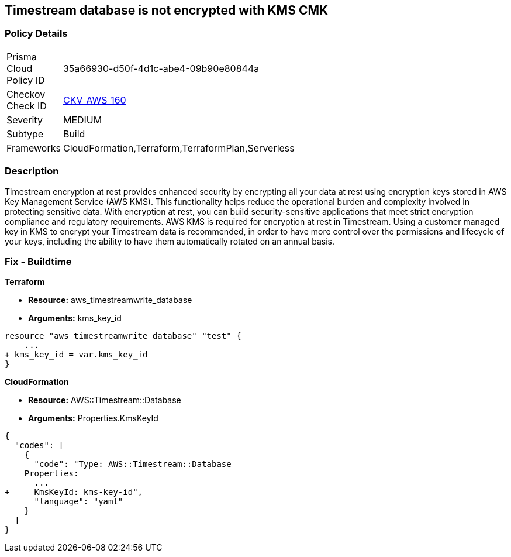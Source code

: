 == Timestream database is not encrypted with KMS CMK


=== Policy Details 

[width=45%]
[cols="1,1"]
|=== 
|Prisma Cloud Policy ID 
| 35a66930-d50f-4d1c-abe4-09b90e80844a

|Checkov Check ID 
| https://github.com/bridgecrewio/checkov/tree/master/checkov/cloudformation/checks/resource/aws/TimestreamDatabaseKMSKey.py[CKV_AWS_160]

|Severity
|MEDIUM

|Subtype
|Build

|Frameworks
|CloudFormation,Terraform,TerraformPlan,Serverless

|=== 



=== Description 


Timestream encryption at rest provides enhanced security by encrypting all your data at rest using encryption keys stored in AWS Key Management Service (AWS KMS).
This functionality helps reduce the operational burden and complexity involved in protecting sensitive data.
With encryption at rest, you can build security-sensitive applications that meet strict encryption compliance and regulatory requirements.
AWS KMS is required for encryption at rest in Timestream.
Using a customer managed key in KMS to encrypt your Timestream data is recommended, in order to have more control over the permissions and lifecycle of your keys, including the ability to have them automatically rotated on an annual basis.

=== Fix - Buildtime


*Terraform* 


* *Resource:* aws_timestreamwrite_database
* *Arguments:*  kms_key_id


[source,go]
----
resource "aws_timestreamwrite_database" "test" {
    ...
+ kms_key_id = var.kms_key_id
}
----
----
----


*CloudFormation* 


* *Resource:* AWS::Timestream::Database
* *Arguments:*  Properties.KmsKeyId


[source,yaml]
----
----
----
{
  "codes": [
    {
      "code": "Type: AWS::Timestream::Database
    Properties:
      ...
+     KmsKeyId: kms-key-id",
      "language": "yaml"
    }
  ]
}
----
